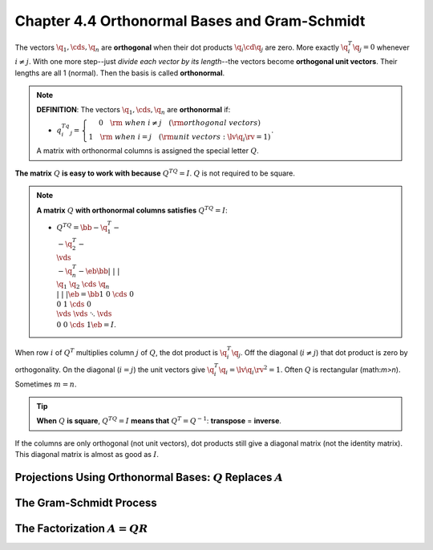 Chapter 4.4 Orthonormal Bases and Gram-Schmidt
==============================================

The vectors :math:`\q_1,\cds,\q_n` are **orthogonal** when their dot products :math:`\q_i\cd\q_j` are zero.
More exactly :math:`\q_i^T\q_j=0` whenever :math:`i\neq j`.
With one more step--just *divide each vector by its length*--the vectors become **orthogonal unit vectors**.
Their lengths are all 1 (normal).
Then the basis is called **orthonormal**.

.. note::

    **DEFINITION**: The vectors :math:`\q_1,\cds,\q_n` are **orthonormal** if:

    * :math:`q_i^Tq_j=\left\{\begin{matrix}0\quad\rm{\ when\ } i \neq j\quad(\rm{orthogonal\ vectors})\\1\quad\rm{\ when\ } i = j\quad(\rm{unit\ vectors}: \lv \q_i \rv=1)\end{matrix}\right.`.

    A matrix with orthonormal columns is assigned the special letter :math:`Q`.

**The matrix** :math:`Q` **is easy to work with because** :math:`Q^TQ=I`.
:math:`Q` is not required to be square.

.. note::

    **A matrix** :math:`Q` **with orthonormal columns satisfies** :math:`Q^TQ=I`:

    * :math:`Q^TQ=\bb -\q_1^T-\\-\q_2^T-\\\vds\\-\q_n^T- \eb\bb |&|&&|\\\q_1&\q_2&\cds&\q_n\\|&|&&| \eb=\bb 1&0&\cds&0\\0&1&\cds&0\\\vds&\vds&\ddots&\vds\\0&0&\cds&1 \eb=I`.

When row :math:`i` of :math:`Q^T` multiplies column :math:`j` of :math:`Q`, the dot product is :math:`\q_i^T\q_j`.
Off the diagonal (:math:`i\neq j`) that dot product is zero by orthogonality.
On the diagonal (:math:`i=j`) the unit vectors give :math:`\q_i^T\q_i=\lv\q_i\rv^2=1`.
Often :math:`Q` is rectangular (math:`m>n`).
Sometimes :math:`m=n`.

.. tip::
    
    **When** :math:`Q` **is square**, :math:`Q^TQ=I` **means that** :math:`Q^T=Q^{-1}`: **transpose** = **inverse**.

If the columns are only orthogonal (not unit vectors), dot products still give a
diagonal matrix (not the identity matrix).
This diagonal matrix is almost as good as :math:`I`.




Projections Using Orthonormal Bases: :math:`Q` Replaces :math:`A`
-----------------------------------------------------------------










The Gram-Schmidt Process
------------------------










The Factorization :math:`A=QR`
------------------------------